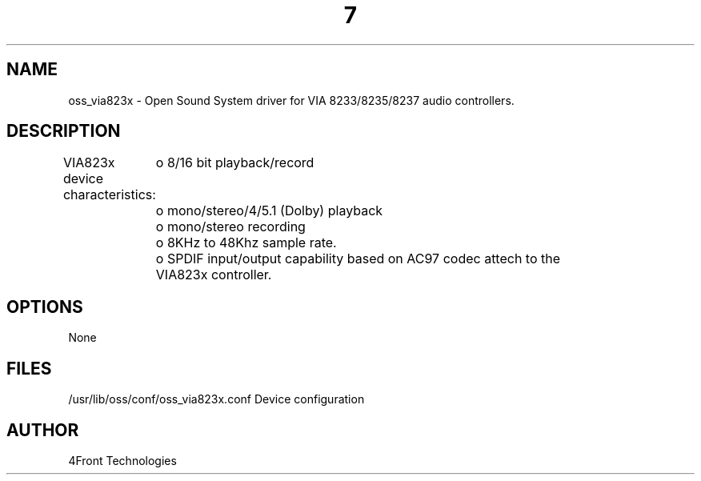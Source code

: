 ." Automatically generated text
.TH 7 "August 31, 2006" "OSS" "OSS Devices"
.SH NAME
oss_via823x - Open Sound System driver for VIA 8233/8235/8237 audio controllers.

.SH DESCRIPTION

VIA823x device characteristics:
	o 8/16 bit playback/record
	o mono/stereo/4/5.1 (Dolby) playback
	o mono/stereo recording
	o 8KHz to 48Khz sample rate.
	o SPDIF input/output capability based on AC97 codec attech to the 
	  VIA823x controller.
.SH OPTIONS
None

.SH FILES
/usr/lib/oss/conf/oss_via823x.conf Device configuration 

.SH AUTHOR
4Front Technologies
